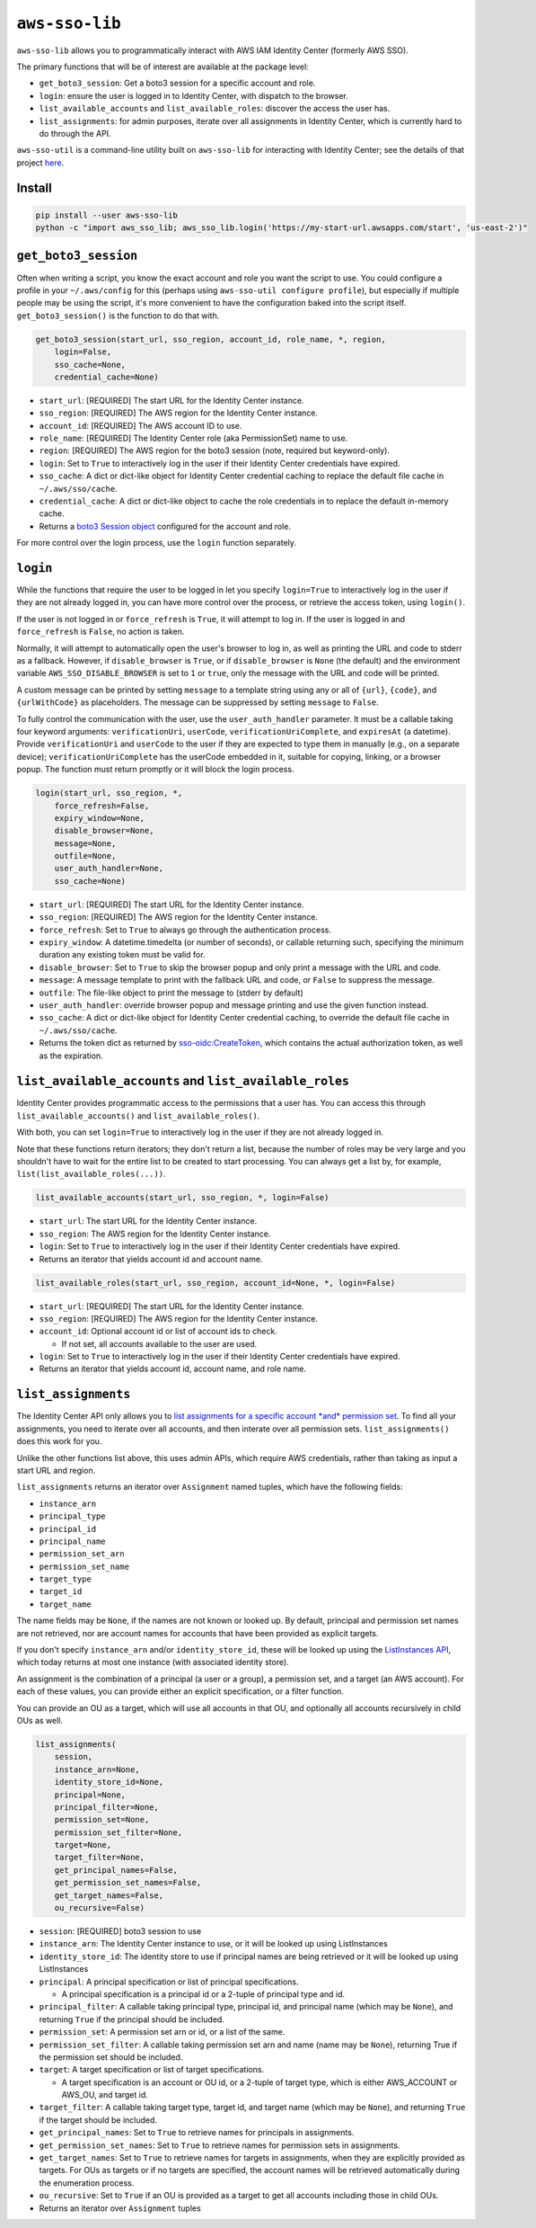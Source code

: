 
``aws-sso-lib``
===================

``aws-sso-lib`` allows you to programmatically interact with AWS IAM Identity Center (formerly AWS SSO).

The primary functions that will be of interest are available at the package level:


* ``get_boto3_session``\ : Get a boto3 session for a specific account and role.
* ``login``\ : ensure the user is logged in to Identity Center, with dispatch to the browser.
* ``list_available_accounts`` and ``list_available_roles``\ : discover the access the user has.
* ``list_assignments``\ : for admin purposes, iterate over all assignments in Identity Center, which is currently hard to do through the API.

``aws-sso-util`` is a command-line utility built on ``aws-sso-lib`` for interacting with Identity Center; see the details of that project `here <https://github.com/benkehoe/aws-sso-util>`_.

Install
-------

.. code-block::

   pip install --user aws-sso-lib
   python -c "import aws_sso_lib; aws_sso_lib.login('https://my-start-url.awsapps.com/start', 'us-east-2')"

``get_boto3_session``
-------------------------

Often when writing a script, you know the exact account and role you want the script to use.
You could configure a profile in your ``~/.aws/config`` for this (perhaps using ``aws-sso-util configure profile``\ ), but especially if multiple people may be using the script, it's more convenient to have the configuration baked into the script itself.
``get_boto3_session()`` is the function to do that with.

.. code-block:: python

   get_boto3_session(start_url, sso_region, account_id, role_name, *, region,
       login=False,
       sso_cache=None,
       credential_cache=None)


* ``start_url``\ : [REQUIRED] The start URL for the Identity Center instance.
* ``sso_region``\ : [REQUIRED] The AWS region for the Identity Center instance.
* ``account_id``\ : [REQUIRED] The AWS account ID to use.
* ``role_name``\ : [REQUIRED] The Identity Center role (aka PermissionSet) name to use.
* ``region``\ : [REQUIRED] The AWS region for the boto3 session (note, required but keyword-only).
* ``login``\ : Set to ``True`` to interactively log in the user if their Identity Center credentials have expired.
* ``sso_cache``\ : A dict or dict-like object for Identity Center credential caching to replace the default file cache in ``~/.aws/sso/cache``.
* ``credential_cache``\ : A dict or dict-like object to cache the role credentials in to replace the default in-memory cache.
* Returns a `boto3 Session object <https://boto3.amazonaws.com/v1/documentation/api/latest/reference/core/session.html>`_ configured for the account and role.

For more control over the login process, use the ``login`` function separately.

``login``
-------------

While the functions that require the user to be logged in let you specify ``login=True`` to interactively log in the user if they are not already logged in, you can have more control over the process, or retrieve the access token, using ``login()``.

If the user is not logged in or ``force_refresh`` is ``True``\ , it will attempt to log in.
If the user is logged in and ``force_refresh`` is ``False``\ , no action is taken.

Normally, it will attempt to automatically open the user's browser to log in, as well as printing the URL and code to stderr as a fallback. However, if ``disable_browser`` is ``True``\ , or if ``disable_browser`` is ``None`` (the default) and the environment variable ``AWS_SSO_DISABLE_BROWSER`` is set to ``1`` or ``true``\ , only the message with the URL and code will be printed.

A custom message can be printed by setting ``message`` to a template string using any or all of ``{url}``\ , ``{code}``\ , and ``{urlWithCode}`` as placeholders.
The message can be suppressed by setting ``message`` to ``False``.

To fully control the communication with the user, use the ``user_auth_handler`` parameter.
It must be a callable taking four keyword arguments: ``verificationUri``\ , ``userCode``\ , ``verificationUriComplete``\ , and ``expiresAt`` (a datetime).
Provide ``verificationUri`` and ``userCode`` to the user if they are expected to type them in manually (e.g., on a separate device); ``verificationUriComplete`` has the userCode embedded in it, suitable for copying, linking, or a browser popup.
The function must return promptly or it will block the login process.

.. code-block:: python

   login(start_url, sso_region, *,
       force_refresh=False,
       expiry_window=None,
       disable_browser=None,
       message=None,
       outfile=None,
       user_auth_handler=None,
       sso_cache=None)


* ``start_url``\ : [REQUIRED] The start URL for the Identity Center instance.
* ``sso_region``\ : [REQUIRED] The AWS region for the Identity Center instance.
* ``force_refresh``\ : Set to ``True`` to always go through the authentication process.
* ``expiry_window``\ : A datetime.timedelta (or number of seconds), or callable returning such, specifying the minimum duration any existing token must be valid for.
* ``disable_browser``\ : Set to ``True`` to skip the browser popup and only print a message with the URL and code.
* ``message``\ : A message template to print with the fallback URL and code, or ``False`` to suppress the message.
* ``outfile``\ : The file-like object to print the message to (stderr by default)
* ``user_auth_handler``\ : override browser popup and message printing and use the given function instead.
* ``sso_cache``\ : A dict or dict-like object for Identity Center credential caching, to override the default file cache in ``~/.aws/sso/cache``.
* Returns the token dict as returned by `sso-oidc:CreateToken <https://docs.aws.amazon.com/singlesignon/latest/OIDCAPIReference/API_CreateToken.html>`_\ , which contains the actual authorization token, as well as the expiration.

``list_available_accounts`` and ``list_available_roles``
----------------------------------------------------------------

Identity Center provides programmatic access to the permissions that a user has.
You can access this through ``list_available_accounts()`` and ``list_available_roles()``.

With both, you can set ``login=True`` to interactively log in the user if they are not already logged in.

Note that these functions return iterators; they don't return a list, because the number of roles may be very large and you shouldn't have to wait for the entire list to be created to start processing.
You can always get a list by, for example, ``list(list_available_roles(...))``.

.. code-block:: python

   list_available_accounts(start_url, sso_region, *, login=False)


* ``start_url``\ : The start URL for the Identity Center instance.
* ``sso_region``\ : The AWS region for the Identity Center instance.
* ``login``\ : Set to ``True`` to interactively log in the user if their Identity Center credentials have expired.
* Returns an iterator that yields account id and account name.

.. code-block:: python

   list_available_roles(start_url, sso_region, account_id=None, *, login=False)


* ``start_url``\ : [REQUIRED] The start URL for the Identity Center instance.
* ``sso_region``\ : [REQUIRED] The AWS region for the Identity Center instance.
* ``account_id``\ : Optional account id or list of account ids to check.

  * If not set, all accounts available to the user are used.

* ``login``\ : Set to ``True`` to interactively log in the user if their Identity Center credentials have expired.
* Returns an iterator that yields account id, account name, and role name.

``list_assignments``
------------------------

The Identity Center API only allows you to `list assignments for a specific account *and* permission set <https://docs.aws.amazon.com/singlesignon/latest/APIReference/API_ListAccountAssignments.html>`_.
To find all your assignments, you need to iterate over all accounts, and then interate over all permission sets.
``list_assignments()`` does this work for you.

Unlike the other functions list above, this uses admin APIs, which require AWS credentials, rather than taking as input a start URL and region.

``list_assignments`` returns an iterator over ``Assignment`` named tuples, which have the following fields:


* ``instance_arn``
* ``principal_type``
* ``principal_id``
* ``principal_name``
* ``permission_set_arn``
* ``permission_set_name``
* ``target_type``
* ``target_id``
* ``target_name``

The name fields may be ``None``\ , if the names are not known or looked up.
By default, principal and permission set names are not retrieved, nor are account names for accounts that have been provided as explicit targets.

If you don't specify ``instance_arn`` and/or ``identity_store_id``\ , these will be looked up using the `ListInstances API <https://docs.aws.amazon.com/singlesignon/latest/APIReference/API_ListInstances.html>`_\ , which today returns at most one instance (with associated identity store).

An assignment is the combination of a principal (a user or a group), a permission set, and a target (an AWS account).
For each of these values, you can provide either an explicit specification, or a filter function.

You can provide an OU as a target, which will use all accounts in that OU, and optionally all accounts recursively in child OUs as well.

.. code-block:: python

   list_assignments(
       session,
       instance_arn=None,
       identity_store_id=None,
       principal=None,
       principal_filter=None,
       permission_set=None,
       permission_set_filter=None,
       target=None,
       target_filter=None,
       get_principal_names=False,
       get_permission_set_names=False,
       get_target_names=False,
       ou_recursive=False)


* ``session``\ : [REQUIRED] boto3 session to use
* ``instance_arn``\ : The Identity Center instance to use, or it will be looked up using ListInstances
* ``identity_store_id``\ : The identity store to use if principal names are being retrieved or it will be looked up using ListInstances
* ``principal``\ : A principal specification or list of principal specifications.

  * A principal specification is a principal id or a 2-tuple of principal type and id.

* ``principal_filter``\ : A callable taking principal type, principal id, and principal name (which may be ``None``\ ), and returning ``True`` if the principal should be included.
* ``permission_set``\ : A permission set arn or id, or a list of the same.
* ``permission_set_filter``\ : A callable taking permission set arn and name (name may be ``None``\ ), returning True if the permission set should be included.
* ``target``\ : A target specification or list of target specifications.

  * A target specification is an account or OU id, or a 2-tuple of target type, which is either AWS_ACCOUNT or AWS_OU, and target id.

* ``target_filter``\ : A callable taking target type, target id, and target name (which may be ``None``\ ), and returning ``True`` if the target should be included.
* ``get_principal_names``\ : Set to ``True`` to retrieve names for principals in assignments.
* ``get_permission_set_names``\ : Set to ``True`` to retrieve names for permission sets in assignments.
* ``get_target_names``\ : Set to ``True`` to retrieve names for targets in assignments, when they are explicitly provided as targets. For OUs as targets or if no targets are specified, the account names will be retrieved automatically during the enumeration process.
* ``ou_recursive``\ : Set to ``True`` if an OU is provided as a target to get all accounts including those in child OUs.
* Returns an iterator over ``Assignment`` tuples
